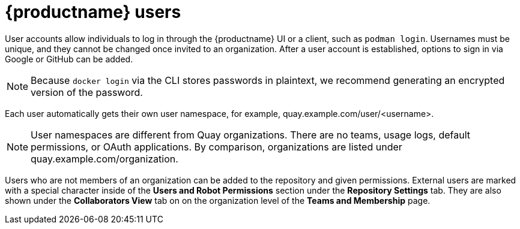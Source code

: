[[quay-users]]
= {productname} users

User accounts allow individuals to log in through the {productname} UI or a client, such as `podman login`. Usernames must be unique, and they cannot be changed once invited to an organization. After a user account is established, options to sign in via Google or GitHub can be added. 



[NOTE]
====
Because `docker login` via the CLI stores passwords in plaintext, we recommend generating an encrypted version of the password. 
====

Each user automatically gets their own user namespace, for example, quay.example.com/user/<username>. 

[NOTE]
====
User namespaces are different from Quay organizations. There are no teams, usage logs, default permissions, or OAuth applications. By comparison, organizations are listed under quay.example.com/organization. 
====

Users who are not members of an organization can be added to the repository and given permissions. External users are marked with a special character inside of the *Users and Robot Permissions* section under the *Repository Settings* tab. They are also shown under the *Collaborators View* tab on on the organization level of the *Teams and Membership* page. 
